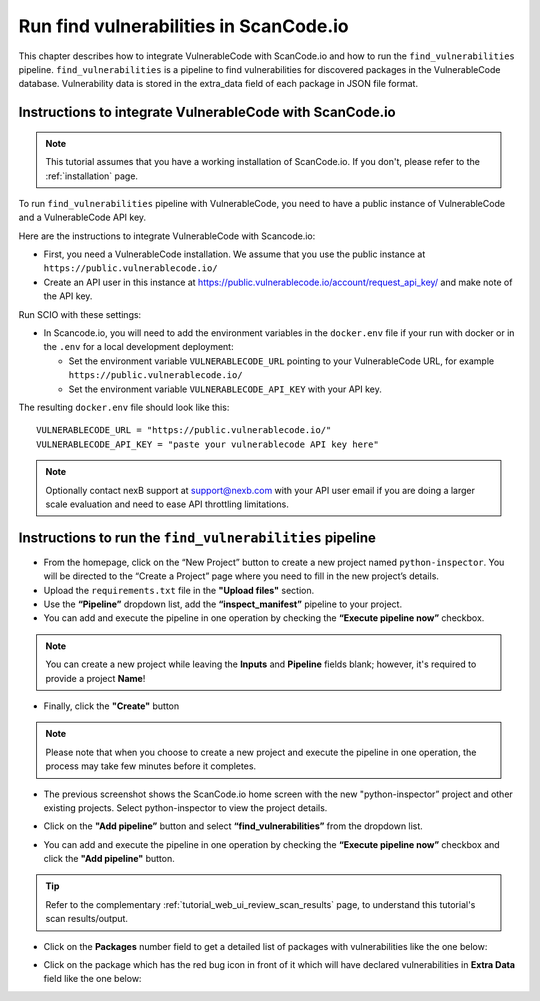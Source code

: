 .. _vulnerablecode_integration:

Run find vulnerabilities in ScanCode.io
=========================================

This chapter describes how to integrate VulnerableCode
with ScanCode.io and how to run the ``find_vulnerabilities`` pipeline.
``find_vulnerabilities`` is a pipeline to find vulnerabilities for
discovered packages in the VulnerableCode database.
Vulnerability data is stored in the extra_data field of
each package in JSON file format.

Instructions to integrate VulnerableCode with ScanCode.io
----------------------------------------------------------

.. note::
    This tutorial assumes that you have a working installation of ScanCode.io.
    If you don't, please refer to the :ref:`installation` page.

To run ``find_vulnerabilities`` pipeline with VulnerableCode, you need to
have a public instance of VulnerableCode and a VulnerableCode API key.

Here are the instructions to integrate VulnerableCode with Scancode.io:

- First, you need a VulnerableCode installation. We assume that you use the public
  instance at ``https://public.vulnerablecode.io/``

- Create an API user in this instance at https://public.vulnerablecode.io/account/request_api_key/
  and make note of the API key.

Run SCIO with these settings:

- In Scancode.io, you will need to add the environment variables in the ``docker.env``
  file if your run with docker or in the ``.env`` for a local development deployment:

  - Set the environment variable ``VULNERABLECODE_URL`` pointing to your
    VulnerableCode URL, for example ``https://public.vulnerablecode.io/``

  - Set the environment variable ``VULNERABLECODE_API_KEY`` with your API key.

The resulting ``docker.env`` file should look like this::

    VULNERABLECODE_URL = "https://public.vulnerablecode.io/"
    VULNERABLECODE_API_KEY = "paste your vulnerablecode API key here"

.. note::
    Optionally contact nexB support at support@nexb.com with your API user email if
    you are doing a larger scale evaluation and need to ease API throttling limitations.

Instructions to run the ``find_vulnerabilities`` pipeline
----------------------------------------------------------

- From the homepage, click on the “New Project” button to
  create a new project named ``python-inspector``. You will be directed
  to the “Create a Project” page where you need to fill in the new project’s details.
- Upload the ``requirements.txt`` file in the **"Upload files"** section.
- Use the **“Pipeline”** dropdown list, add the **“inspect_manifest”** pipeline to your project.
- You can add and execute the pipeline in one operation by
  checking the **“Execute pipeline now”** checkbox.

.. image:: images/tutorial-find-vulnerabilities-project-form-inspect-manifest.png

.. note::
    You can create a new project while leaving the **Inputs** and
    **Pipeline** fields blank; however, it's required to provide a project
    **Name**!

- Finally, click the **"Create"** button

.. image:: images/tutorial-find-vulnerabilities-projects-list-python-inspector.png

.. note::
    Please note that when you choose to create a new project and execute the
    pipeline in one operation, the process may take few minutes before it
    completes.

- The previous screenshot shows the ScanCode.io home screen with the new
  "python-inspector” project and other existing projects.
  Select python-inspector to view the project details.

.. image:: images/tutorial-find-vulnerabilities-project-info.png

- Click on the **"Add pipeline”** button and select
  **“find_vulnerabilities”** from the dropdown list.

.. image:: images/tutorial-find-vulnerabilities-add-vulnerabilities-pipeline.png

- You can add and execute the pipeline in one operation by checking the **“Execute pipeline now”**
  checkbox and click the **"Add pipeline"** button.

.. tip::
    Refer to the complementary :ref:`tutorial_web_ui_review_scan_results` page, to
    understand this tutorial's scan results/output.

- Click on the **Packages** number field to get a detailed list of packages
  with vulnerabilities like the one below:

.. image:: images/tutorial-find-vulnerabilities-vulnerable-package.png

- Click on the package which has the red bug icon in front of it
  which will have declared vulnerabilities in
  **Extra Data** field like the one below:

.. image:: images/tutorial-find-vulnerabilities-extra-data.png
